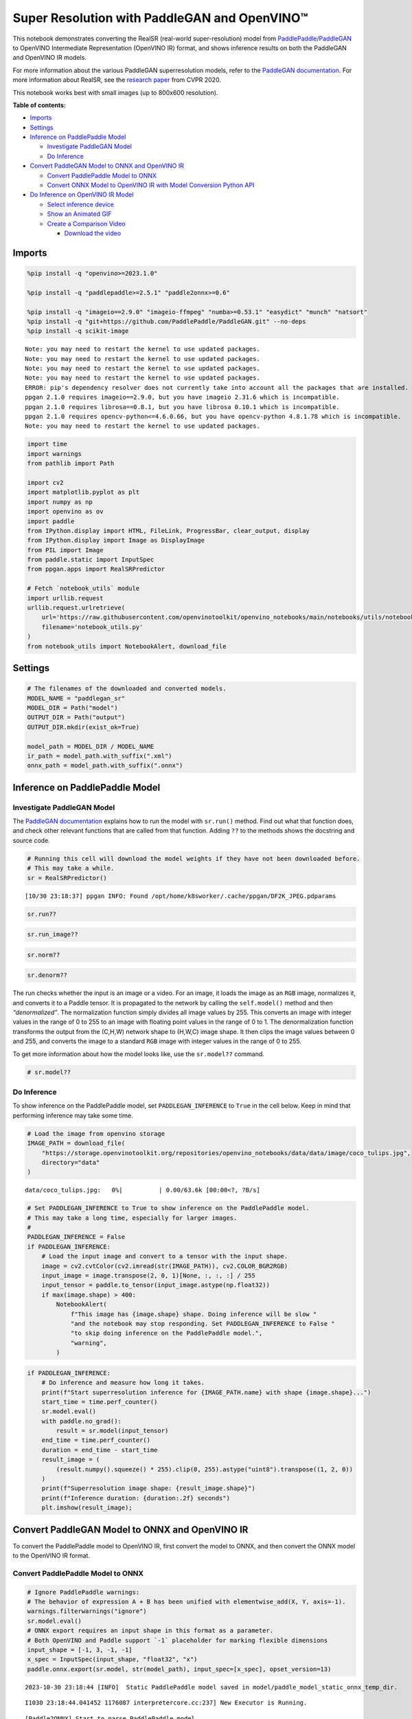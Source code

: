 Super Resolution with PaddleGAN and OpenVINO™
=============================================

This notebook demonstrates converting the RealSR (real-world
super-resolution) model from
`PaddlePaddle/PaddleGAN <https://github.com/PaddlePaddle/PaddleGAN>`__
to OpenVINO Intermediate Representation (OpenVINO IR) format, and shows
inference results on both the PaddleGAN and OpenVINO IR models.

For more information about the various PaddleGAN superresolution models,
refer to the `PaddleGAN
documentation <https://github.com/PaddlePaddle/PaddleGAN/blob/develop/docs/en_US/tutorials/single_image_super_resolution.md>`__.
For more information about RealSR, see the `research
paper <https://openaccess.thecvf.com/content_CVPRW_2020/papers/w31/Ji_Real-World_Super-Resolution_via_Kernel_Estimation_and_Noise_Injection_CVPRW_2020_paper.pdf>`__
from CVPR 2020.

This notebook works best with small images (up to 800x600 resolution).

**Table of contents:**


-  `Imports <#imports>`__
-  `Settings <#settings>`__
-  `Inference on PaddlePaddle
   Model <#inference-on-paddlepaddle-model>`__

   -  `Investigate PaddleGAN
      Model <#investigate-paddlegan-model>`__
   -  `Do Inference <#do-inference>`__

-  `Convert PaddleGAN Model to ONNX and OpenVINO
   IR <#convert-paddlegan-model-to-onnx-and-openvino-ir>`__

   -  `Convert PaddlePaddle Model to
      ONNX <#convert-paddlepaddle-model-to-onnx>`__
   -  `Convert ONNX Model to OpenVINO IR with Model Conversion Python
      API <#convert-onnx-model-to-openvino-ir-with-model-conversion-python-api>`__

-  `Do Inference on OpenVINO IR
   Model <#do-inference-on-openvino-ir-model>`__

   -  `Select inference device <#select-inference-device>`__
   -  `Show an Animated GIF <#show-an-animated-gif>`__
   -  `Create a Comparison Video <#create-a-comparison-video>`__

      -  `Download the video <#download-the-video>`__

Imports 
-------------------------------------------------

.. code:: ipython3

    %pip install -q "openvino>=2023.1.0"
    
    %pip install -q "paddlepaddle>=2.5.1" "paddle2onnx>=0.6"
    
    %pip install -q "imageio==2.9.0" "imageio-ffmpeg" "numba>=0.53.1" "easydict" "munch" "natsort"
    %pip install -q "git+https://github.com/PaddlePaddle/PaddleGAN.git" --no-deps
    %pip install -q scikit-image


.. parsed-literal::

    Note: you may need to restart the kernel to use updated packages.
    Note: you may need to restart the kernel to use updated packages.
    Note: you may need to restart the kernel to use updated packages.
    Note: you may need to restart the kernel to use updated packages.
    ERROR: pip's dependency resolver does not currently take into account all the packages that are installed. This behaviour is the source of the following dependency conflicts.
    ppgan 2.1.0 requires imageio==2.9.0, but you have imageio 2.31.6 which is incompatible.
    ppgan 2.1.0 requires librosa==0.8.1, but you have librosa 0.10.1 which is incompatible.
    ppgan 2.1.0 requires opencv-python<=4.6.0.66, but you have opencv-python 4.8.1.78 which is incompatible.
    Note: you may need to restart the kernel to use updated packages.


.. code:: ipython3

    import time
    import warnings
    from pathlib import Path
    
    import cv2
    import matplotlib.pyplot as plt
    import numpy as np
    import openvino as ov
    import paddle
    from IPython.display import HTML, FileLink, ProgressBar, clear_output, display
    from IPython.display import Image as DisplayImage
    from PIL import Image
    from paddle.static import InputSpec
    from ppgan.apps import RealSRPredictor
    
    # Fetch `notebook_utils` module
    import urllib.request
    urllib.request.urlretrieve(
        url='https://raw.githubusercontent.com/openvinotoolkit/openvino_notebooks/main/notebooks/utils/notebook_utils.py',
        filename='notebook_utils.py'
    )
    from notebook_utils import NotebookAlert, download_file

Settings 
--------------------------------------------------

.. code:: ipython3

    # The filenames of the downloaded and converted models.
    MODEL_NAME = "paddlegan_sr"
    MODEL_DIR = Path("model")
    OUTPUT_DIR = Path("output")
    OUTPUT_DIR.mkdir(exist_ok=True)
    
    model_path = MODEL_DIR / MODEL_NAME
    ir_path = model_path.with_suffix(".xml")
    onnx_path = model_path.with_suffix(".onnx")

Inference on PaddlePaddle Model 
-------------------------------------------------------------------------

Investigate PaddleGAN Model 
~~~~~~~~~~~~~~~~~~~~~~~~~~~~~~~~~~~~~~~~~~~~~~~~~~~~~~~~~~~~~~~~~~~~~

The `PaddleGAN
documentation <https://github.com/PaddlePaddle/PaddleGAN>`__ explains
how to run the model with ``sr.run()`` method. Find out what that
function does, and check other relevant functions that are called from
that function. Adding ``??`` to the methods shows the docstring and
source code.

.. code:: ipython3

    # Running this cell will download the model weights if they have not been downloaded before.
    # This may take a while.
    sr = RealSRPredictor()


.. parsed-literal::

    [10/30 23:18:37] ppgan INFO: Found /opt/home/k8sworker/.cache/ppgan/DF2K_JPEG.pdparams


.. code:: ipython3

    sr.run??

.. code:: ipython3

    sr.run_image??

.. code:: ipython3

    sr.norm??

.. code:: ipython3

    sr.denorm??

The run checks whether the input is an image or a video. For an image,
it loads the image as an ``RGB`` image, normalizes it, and converts it
to a Paddle tensor. It is propagated to the network by calling the
``self.model()`` method and then *“denormalized”*. The normalization
function simply divides all image values by 255. This converts an image
with integer values in the range of 0 to 255 to an image with floating
point values in the range of 0 to 1. The denormalization function
transforms the output from the (C,H,W) network shape to (H,W,C) image
shape. It then clips the image values between 0 and 255, and converts
the image to a standard ``RGB`` image with integer values in the range
of 0 to 255.

To get more information about how the model looks like, use the
``sr.model??`` command.

.. code:: ipython3

    # sr.model??

Do Inference 
~~~~~~~~~~~~~~~~~~~~~~~~~~~~~~~~~~~~~~~~~~~~~~~~~~~~~~

To show inference on the PaddlePaddle model, set ``PADDLEGAN_INFERENCE``
to ``True`` in the cell below. Keep in mind that performing inference
may take some time.

.. code:: ipython3

    # Load the image from openvino storage
    IMAGE_PATH = download_file(
        "https://storage.openvinotoolkit.org/repositories/openvino_notebooks/data/data/image/coco_tulips.jpg",
        directory="data"
    )



.. parsed-literal::

    data/coco_tulips.jpg:   0%|          | 0.00/63.6k [00:00<?, ?B/s]


.. code:: ipython3

    # Set PADDLEGAN_INFERENCE to True to show inference on the PaddlePaddle model.
    # This may take a long time, especially for larger images.
    #
    PADDLEGAN_INFERENCE = False
    if PADDLEGAN_INFERENCE:
        # Load the input image and convert to a tensor with the input shape.
        image = cv2.cvtColor(cv2.imread(str(IMAGE_PATH)), cv2.COLOR_BGR2RGB)
        input_image = image.transpose(2, 0, 1)[None, :, :, :] / 255
        input_tensor = paddle.to_tensor(input_image.astype(np.float32))
        if max(image.shape) > 400:
            NotebookAlert(
                f"This image has {image.shape} shape. Doing inference will be slow "
                "and the notebook may stop responding. Set PADDLEGAN_INFERENCE to False "
                "to skip doing inference on the PaddlePaddle model.",
                "warning",
            )

.. code:: ipython3

    if PADDLEGAN_INFERENCE:
        # Do inference and measure how long it takes.
        print(f"Start superresolution inference for {IMAGE_PATH.name} with shape {image.shape}...")
        start_time = time.perf_counter()
        sr.model.eval()
        with paddle.no_grad():
            result = sr.model(input_tensor)
        end_time = time.perf_counter()
        duration = end_time - start_time
        result_image = (
            (result.numpy().squeeze() * 255).clip(0, 255).astype("uint8").transpose((1, 2, 0))
        )
        print(f"Superresolution image shape: {result_image.shape}")
        print(f"Inference duration: {duration:.2f} seconds")
        plt.imshow(result_image);

Convert PaddleGAN Model to ONNX and OpenVINO IR 
-----------------------------------------------------------------------------------------

To convert the PaddlePaddle model to OpenVINO IR, first convert the
model to ONNX, and then convert the ONNX model to the OpenVINO IR
format.

Convert PaddlePaddle Model to ONNX 
~~~~~~~~~~~~~~~~~~~~~~~~~~~~~~~~~~~~~~~~~~~~~~~~~~~~~~~~~~~~~~~~~~~~~~~~~~~~

.. code:: ipython3

    # Ignore PaddlePaddle warnings:
    # The behavior of expression A + B has been unified with elementwise_add(X, Y, axis=-1).
    warnings.filterwarnings("ignore")
    sr.model.eval()
    # ONNX export requires an input shape in this format as a parameter.
    # Both OpenVINO and Paddle support `-1` placeholder for marking flexible dimensions
    input_shape = [-1, 3, -1, -1]
    x_spec = InputSpec(input_shape, "float32", "x")
    paddle.onnx.export(sr.model, str(model_path), input_spec=[x_spec], opset_version=13)


.. parsed-literal::

    2023-10-30 23:18:44 [INFO]	Static PaddlePaddle model saved in model/paddle_model_static_onnx_temp_dir.


.. parsed-literal::

    I1030 23:18:44.041452 1176087 interpretercore.cc:237] New Executor is Running.


.. parsed-literal::

    [Paddle2ONNX] Start to parse PaddlePaddle model...
    [Paddle2ONNX] Model file path: model/paddle_model_static_onnx_temp_dir/model.pdmodel
    [Paddle2ONNX] Paramters file path: model/paddle_model_static_onnx_temp_dir/model.pdiparams
    [Paddle2ONNX] Start to parsing Paddle model...
    [Paddle2ONNX] Use opset_version = 13 for ONNX export.
    [Paddle2ONNX] PaddlePaddle model is exported as ONNX format now.
    2023-10-30 23:18:47 [INFO]	ONNX model saved in model/paddlegan_sr.onnx.


Convert ONNX Model to OpenVINO IR with `Model Conversion Python API <https://docs.openvino.ai/2023.3/openvino_docs_model_processing_introduction.html>`__ 
~~~~~~~~~~~~~~~~~~~~~~~~~~~~~~~~~~~~~~~~~~~~~~~~~~~~~~~~~~~~~~~~~~~~~~~~~~~~~~~~~~~~~~~~~~~~~~~~~~~~~~~~~~~~~~~~~~~~~~~~~~~~~~~~~~~~~~~~~~~~~~~~~~~~~~~~~~~~~~~~~~~~~~~~~~~~~~~~~~~~~~~~~~~~~~~~~~~

.. code:: ipython3

    print("Exporting ONNX model to OpenVINO IR... This may take a few minutes.")
    
    model = ov.convert_model(
        onnx_path,
        input=input_shape
    )
    
    # Serialize model in IR format
    ov.save_model(model, str(ir_path))


.. parsed-literal::

    Exporting ONNX model to OpenVINO IR... This may take a few minutes.


Do Inference on OpenVINO IR Model 
---------------------------------------------------------------------------

.. code:: ipython3

    # Read the network and get input and output names.
    core = ov.Core()
    # Alternatively, the model obtained from `ov.convert_model()` may be used here
    model = core.read_model(model=ir_path)
    input_layer = model.input(0)

Select inference device 
~~~~~~~~~~~~~~~~~~~~~~~~~~~~~~~~~~~~~~~~~~~~~~~~~~~~~~~~~~~~~~~~~

select device from dropdown list for running inference using OpenVINO

.. code:: ipython3

    import ipywidgets as widgets
    
    device = widgets.Dropdown(
        options=core.available_devices + ["AUTO"],
        value='AUTO',
        description='Device:',
        disabled=False,
    )
    
    device




.. parsed-literal::

    Dropdown(description='Device:', index=1, options=('CPU', 'AUTO'), value='AUTO')



.. code:: ipython3

    image = cv2.cvtColor(cv2.imread(str(IMAGE_PATH)), cv2.COLOR_BGR2RGB)
    if max(image.shape) > 800:
        NotebookAlert(
            f"This image has shape {image.shape}. The notebook works best with images with "
            "a maximum side of 800x600. Larger images may work well, but inference may "
            "be slow",
            "warning",
        )
    plt.imshow(image)




.. parsed-literal::

    <matplotlib.image.AxesImage at 0x7fb9107686d0>




.. image:: 207-vision-paddlegan-superresolution-with-output_files/207-vision-paddlegan-superresolution-with-output_26_1.png


.. code:: ipython3

    # Load the network to the CPU device (this may take a few seconds).
    compiled_model = core.compile_model(model=model, device_name=device.value)
    output_layer = compiled_model.output(0)

.. code:: ipython3

    # Convert the image to the network input shape and divide pixel values by 255.
    # See the "Investigate PaddleGAN model" section.
    input_image = image.transpose(2, 0, 1)[None, :, :, :] / 255
    start_time = time.perf_counter()
    # Do inference.
    ir_result = compiled_model([input_image])[output_layer]
    end_time = time.perf_counter()
    duration = end_time - start_time
    print(f"Inference duration: {duration:.2f} seconds")


.. parsed-literal::

    Inference duration: 3.27 seconds


.. code:: ipython3

    # Get the result array in CHW format.
    result_array = ir_result.squeeze()
    # Convert the array to an image with the same method as PaddleGAN:
    # Multiply by 255, clip values between 0 and 255, convert to a HWC INT8 image.
    # See the "Investigate PaddleGAN model" section.
    image_super = (result_array * 255).clip(0, 255).astype("uint8").transpose((1, 2, 0))
    # Resize the image with bicubic upsampling for comparison.
    image_bicubic = cv2.resize(image, tuple(image_super.shape[:2][::-1]), interpolation=cv2.INTER_CUBIC)

.. code:: ipython3

    plt.imshow(image_super)




.. parsed-literal::

    <matplotlib.image.AxesImage at 0x7fb90fa2abe0>




.. image:: 207-vision-paddlegan-superresolution-with-output_files/207-vision-paddlegan-superresolution-with-output_30_1.png


Show an Animated GIF 
~~~~~~~~~~~~~~~~~~~~~~~~~~~~~~~~~~~~~~~~~~~~~~~~~~~~~~~~~~~~~~

To visualize the difference between the bicubic image and the
superresolution image, create an animated GIF image that switches
between both versions.

.. code:: ipython3

    result_pil = Image.fromarray(image_super)
    bicubic_pil = Image.fromarray(image_bicubic)
    gif_image_path = OUTPUT_DIR / Path(IMAGE_PATH.stem + "_comparison.gif")
    final_image_path = OUTPUT_DIR / Path(IMAGE_PATH.stem + "_super.png")
    
    result_pil.save(
        fp=str(gif_image_path),
        format="GIF",
        append_images=[bicubic_pil],
        save_all=True,
        duration=1000,
        loop=0,
    )
    
    result_pil.save(fp=str(final_image_path), format="png")
    DisplayImage(open(gif_image_path, "rb").read(), width=1920 // 2)




.. image:: 207-vision-paddlegan-superresolution-with-output_files/207-vision-paddlegan-superresolution-with-output_32_0.png
   :width: 960px



Create a Comparison Video 
~~~~~~~~~~~~~~~~~~~~~~~~~~~~~~~~~~~~~~~~~~~~~~~~~~~~~~~~~~~~~~~~~~~

Create a video with a “slider”, showing the bicubic image to the right
and the superresolution image on the left.

For the video, the superresolution and bicubic image are resized to half
the original width and height, to improve processing speed. This gives
an indication of the superresolution effect. The video is saved as an
``.avi`` video file. You can click on the link to download the video, or
open it directly from the images directory, and play it locally.

.. code:: ipython3

    FOURCC = cv2.VideoWriter_fourcc(*"MJPG")
    result_video_path = OUTPUT_DIR / Path(f"{IMAGE_PATH.stem}_comparison_paddlegan.avi")
    video_target_height, video_target_width = (
        image_super.shape[0] // 2,
        image_super.shape[1] // 2,
    )
    
    out_video = cv2.VideoWriter(
        str(result_video_path),
        FOURCC,
        90,
        (video_target_width, video_target_height),
    )
    
    resized_result_image = cv2.resize(image_super, (video_target_width, video_target_height))[
        :, :, (2, 1, 0)
    ]
    resized_bicubic_image = cv2.resize(image_bicubic, (video_target_width, video_target_height))[
        :, :, (2, 1, 0)
    ]
    
    progress_bar = ProgressBar(total=video_target_width)
    progress_bar.display()
    
    for i in range(2, video_target_width):
        # Create a frame where the left part (until i pixels width) contains the
        # superresolution image, and the right part (from i pixels width) contains
        # the bicubic image.
        comparison_frame = np.hstack(
            (
                resized_result_image[:, :i, :],
                resized_bicubic_image[:, i:, :],
            )
        )
    
        # Create a small black border line between the superresolution
        # and bicubic part of the image.
        comparison_frame[:, i - 1 : i + 1, :] = 0
        out_video.write(comparison_frame)
        progress_bar.progress = i
        progress_bar.update()
    out_video.release()
    clear_output()

Download the video 
^^^^^^^^^^^^^^^^^^^^^^^^^^^^^^^^^^^^^^^^^^^^^^^^^^^^^^^^^^^^

Please, click the link below to download the video or just run cell if
you use the Google Colab

.. code:: ipython3

    if 'google.colab' in str(get_ipython()):
        # Save a file
        from google.colab import files
    
        # Save the file to the local file system
        with open(result_video_path, 'r') as f:
            files.download(result_video_path)
    else:
        video_link = FileLink(result_video_path)
        video_link.html_link_str = "<a href='%s' download>%s</a>"
        display(HTML(f"The video has been saved to {video_link._repr_html_()}"))



.. raw:: html

    The video has been saved to output/coco_tulips_comparison_paddlegan.avi<br>

